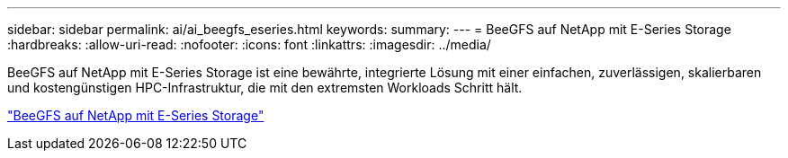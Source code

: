 ---
sidebar: sidebar 
permalink: ai/ai_beegfs_eseries.html 
keywords:  
summary:  
---
= BeeGFS auf NetApp mit E-Series Storage
:hardbreaks:
:allow-uri-read: 
:nofooter: 
:icons: font
:linkattrs: 
:imagesdir: ../media/


[role="lead"]
BeeGFS auf NetApp mit E-Series Storage ist eine bewährte, integrierte Lösung mit einer einfachen, zuverlässigen, skalierbaren und kostengünstigen HPC-Infrastruktur, die mit den extremsten Workloads Schritt hält.

link:https://docs.netapp.com/us-en/beegfs/index.html["BeeGFS auf NetApp mit E-Series Storage"^]

